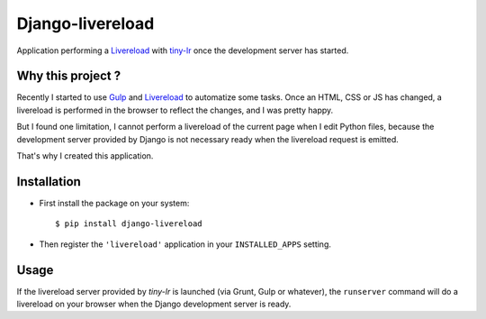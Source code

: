 =================
Django-livereload
=================

Application performing a `Livereload`_ with `tiny-lr`_ once the development
server has started.

Why this project ?
------------------

Recently I started to use `Gulp`_ and `Livereload`_ to automatize some
tasks. Once an HTML, CSS or JS has changed, a livereload is performed in
the browser to reflect the changes, and I was pretty happy.

But I found one limitation, I cannot perform a livereload of the current
page when I edit Python files, because the development server provided by
Django is not necessary ready when the livereload request is emitted.

That's why I created this application.

Installation
------------

* First install the package on your system: ::

  $ pip install django-livereload

* Then register the ``'livereload'`` application in your ``INSTALLED_APPS``
  setting.

Usage
-----

If the livereload server provided by `tiny-lr` is launched (via Grunt, Gulp
or whatever), the ``runserver`` command will do a livereload on your
browser when the Django development server is ready.

.. _`Livereload`: http://livereload.com/
.. _`tiny-lr`: https://github.com/mklabs/tiny-lr
.. _`Gulp`: http://gulpjs.com/
